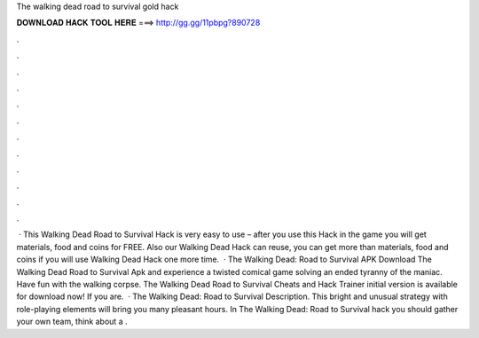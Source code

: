 The walking dead road to survival gold hack

𝐃𝐎𝐖𝐍𝐋𝐎𝐀𝐃 𝐇𝐀𝐂𝐊 𝐓𝐎𝐎𝐋 𝐇𝐄𝐑𝐄 ===> http://gg.gg/11pbpg?890728

.

.

.

.

.

.

.

.

.

.

.

.

 · This Walking Dead Road to Survival Hack is very easy to use – after you use this Hack in the game you will get materials, food and coins for FREE. Also our Walking Dead Hack can reuse, you can get more than materials, food and coins if you will use Walking Dead Hack one more time.  · The Walking Dead: Road to Survival APK Download The Walking Dead Road to Survival Apk and experience a twisted comical game solving an ended tyranny of the maniac. Have fun with the walking corpse. The Walking Dead Road to Survival Cheats and Hack Trainer initial version is available for download now! If you are.  · The Walking Dead: Road to Survival Description. This bright and unusual strategy with role-playing elements will bring you many pleasant hours. In The Walking Dead: Road to Survival hack you should gather your own team, think about a .
